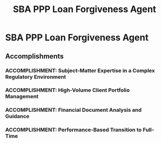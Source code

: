:PROPERTIES:
:ID:       74c6eec8-25b8-4c7b-864b-a891ea7d0ef7
:END:
#+title: SBA PPP Loan Forgiveness Agent
#+filetags: :JOB:
* SBA PPP Loan Forgiveness Agent
:PROPERTIES:
:COMPANY: Lendio
:POSITION: SBA PPP Loan Forgiveness Agent
:START_DATE: 2021-01-01
:END_DATE: 2021-11-31
:SUMMARY: In a temporary role during the chaotic rollout of the SBA's PPP Loan Forgiveness program, I served as a subject-matter expert guiding business owners through the complex and constantly evolving regulations. The position required managing a high-volume portfolio, making over 100 daily outbound calls to build trust, provide expert consultation on maximizing forgiveness, and drive the submission of compliant applications. Consistently ranking as a top-3 performer led to a full-time offer.
:END:

** Accomplishments
*** ACCOMPLISHMENT: Subject-Matter Expertise in a Complex Regulatory Environment
:PROPERTIES:
:ID:       0a39d226-56af-42ea-a170-bc6aa1394af4
:ROAM_ALIASES: SBA PPP Loan Forgiveness Agent: Subject-Matter Expertise in a Complex Regulatory Environment
:SKILLS: [[id:29fd67d5-1ff3-46c7-bd52-9d33a9904701][SBA Regulations]], [[id:e671d377-3c0e-4d54-b276-c22cc65d053f][Financial & Credit Analysis]], [[id:34d9c28e-33cb-45bb-b019-5f9a036503ff][Financial Product Knowledge]]
:SITUATION: During the SBA PPP Loan Forgiveness phase, business owners were faced with widespread confusion and constantly evolving government guidelines.
:TASK: To become a subject-matter expert on the shifting regulations and advise clients on how to maximize their loan forgiveness amount.
:ACTION: Quickly mastered the evolving SBA PPP guidelines and served as a trusted advisor, educating clients on all eligible payroll and non-payroll expenses to ensure they applied for the maximum possible forgiveness.
:RESULT: Increased successful forgiveness outcomes by proactively identifying and resolving client misconceptions about eligibility, ensuring business owners received the maximum forgiveness allowed under the complex rules.
:END:
*** ACCOMPLISHMENT: High-Volume Client Portfolio Management
:PROPERTIES:
:ID:       c4ad419a-9ab0-4260-90dc-1019ee719d9b
:ROAM_ALIASES: SBA PPP Loan Forgiveness Agent: High-Volume Client Portfolio Management
:SKILLS: [[id:bd19eb7e-b205-477a-be1f-5285dc8831ba][Stakeholder Management]], [[id:152c0ee3-f1f3-4c87-ad61-cb212565fcca][External Stakeholder Management]], [[id:8a4795d4-1374-4ffa-a3f4-022f5047b0e5][Project & Operations Management]], [[id:24f8b898-0a06-4d04-b530-2c71db7d1a91][Full-Cycle Sales Management]]
:SITUATION: The role required managing a large portfolio of business owners who needed proactive guidance to complete their forgiveness applications.
:TASK: To manage a high-volume portfolio, build trust with clients, and drive the completion of forgiveness applications through proactive outreach.
:ACTION: Made 100+ daily outbound calls to business owners to build trust, provide expert guidance on the forgiveness process, and drive the collection and submission of their applications.
:RESULT: Consistently ranked in the top 3 out of 24 agents by successfully submitting 70-120 compliant forgiveness applications per month. 
:END:
*** ACCOMPLISHMENT: Financial Document Analysis and Guidance
:PROPERTIES:
:ID:       ee942ade-b274-4dde-af63-e1ad88226284
:ROAM_ALIASES: SBA PPP Loan Forgiveness Agent: Financial Document Analysis and Guidance
:SKILLS: [[id:e671d377-3c0e-4d54-b276-c22cc65d053f][Financial & Credit Analysis]], [[id:cc8ee51c-61af-432b-b607-325c962ee475][Data Analysis]]
:SITUATION: To receive forgiveness, business owners had to submit complex financial documentation that many found difficult to calculate and collect.
:TASK: To guide clients in calculating their forgiveness amounts and collecting the required financial documentation to substantiate their applications.
:ACTION: Guided clients through the process of calculating their precise forgiveness amounts and assisted them in collecting complex financial documents, including IRS Form 941s, payroll provider reports, bank statements, and invoices.
:RESULT: Enabled clients to submit complete and compliant applications by providing expert guidance on complex financial calculations and documentation requirements.
:END:
*** ACCOMPLISHMENT: Performance-Based Transition to Full-Time
:PROPERTIES:
:ID:       9bfb33c6-0cd8-48b4-a586-269e288c09ec
:ROAM_ALIASES: SBA PPP Loan Forgiveness Agent: Performance-Based Transition to Full-Time
:SKILLS: [[id:25e2c834-43a4-4107-9f7a-030444df4f19][Strategic & Business Acumen]], [[id:4e59e599-f5f1-4662-883c-f2ca12835085][Negotiation & Closing]]
:SITUATION: The role was initially a temporary contract position.
:TASK: To perform at a high enough level to warrant a full-time employment offer.
:ACTION: Consistently exceeded all performance targets and ranked as one of the top agents on the team.
:RESULT: Earned a transition from a temporary contract to a full-time employee role based on exceptional performance, and received a formal Letter of Recommendation from the hiring manager.
:END:


